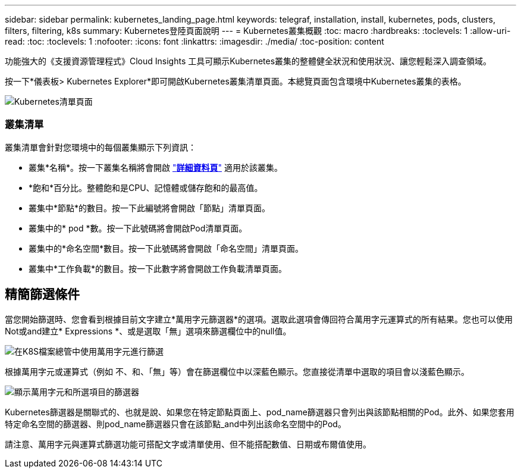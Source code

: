 ---
sidebar: sidebar 
permalink: kubernetes_landing_page.html 
keywords: telegraf, installation, install, kubernetes, pods, clusters, filters, filtering, k8s 
summary: Kubernetes登陸頁面說明 
---
= Kubernetes叢集概觀
:toc: macro
:hardbreaks:
:toclevels: 1
:allow-uri-read: 
:toc: 
:toclevels: 1
:nofooter: 
:icons: font
:linkattrs: 
:imagesdir: ./media/
:toc-position: content


[role="lead"]
功能強大的《支援資源管理程式》Cloud Insights 工具可顯示Kubernetes叢集的整體健全狀況和使用狀況、讓您輕鬆深入調查領域。

按一下*儀表板> Kubernetes Explorer*即可開啟Kubernetes叢集清單頁面。本總覽頁面包含環境中Kubernetes叢集的表格。

image:Kubernetes_List_Page_new.png["Kubernetes清單頁面"]



=== 叢集清單

叢集清單會針對您環境中的每個叢集顯示下列資訊：

* 叢集*名稱*。按一下叢集名稱將會開啟 link:kubernetes_cluster_detail.html["*詳細資料頁*"] 適用於該叢集。
* *飽和*百分比。整體飽和是CPU、記憶體或儲存飽和的最高值。
* 叢集中*節點*的數目。按一下此編號將會開啟「節點」清單頁面。
* 叢集中的* pod *數。按一下此號碼將會開啟Pod清單頁面。
* 叢集中的*命名空間*數目。按一下此號碼將會開啟「命名空間」清單頁面。
* 叢集中*工作負載*的數目。按一下此數字將會開啟工作負載清單頁面。




== 精簡篩選條件

當您開始篩選時、您會看到根據目前文字建立*萬用字元篩選器*的選項。選取此選項會傳回符合萬用字元運算式的所有結果。您也可以使用Not或and建立* Expressions *、或是選取「無」選項來篩選欄位中的null值。

image:Filter_Kubernetes_Explorer.png["在K8S檔案總管中使用萬用字元進行篩選"]

根據萬用字元或運算式（例如 不、和、「無」等）會在篩選欄位中以深藍色顯示。您直接從清單中選取的項目會以淺藍色顯示。

image:Filter_Kubernetes_Explorer_2.png["顯示萬用字元和所選項目的篩選器"]

Kubernetes篩選器是關聯式的、也就是說、如果您在特定節點頁面上、pod_name篩選器只會列出與該節點相關的Pod。此外、如果您套用特定命名空間的篩選器、則pod_name篩選器只會在該節點_and中列出該命名空間中的Pod。

請注意、萬用字元與運算式篩選功能可搭配文字或清單使用、但不能搭配數值、日期或布爾值使用。

